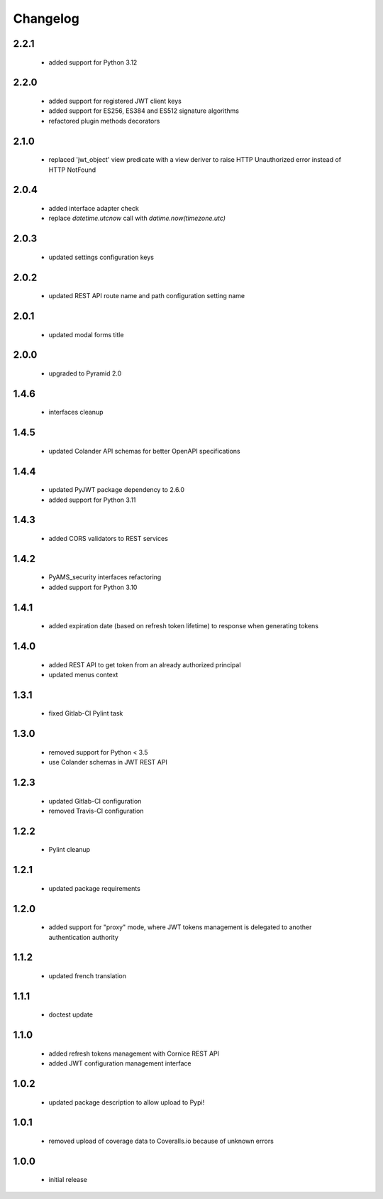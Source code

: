 Changelog
=========

2.2.1
-----
 - added support for Python 3.12

2.2.0
-----
 - added support for registered JWT client keys
 - added support for ES256, ES384 and ES512 signature algorithms
 - refactored plugin methods decorators

2.1.0
-----
 - replaced 'jwt_object' view predicate with a view deriver to raise
   HTTP Unauthorized error instead of HTTP NotFound

2.0.4
-----
 - added interface adapter check
 - replace `datetime.utcnow` call with `datime.now(timezone.utc)`

2.0.3
-----
 - updated settings configuration keys

2.0.2
-----
 - updated REST API route name and path configuration setting name

2.0.1
-----
 - updated modal forms title

2.0.0
-----
 - upgraded to Pyramid 2.0

1.4.6
-----
 - interfaces cleanup

1.4.5
-----
 - updated Colander API schemas for better OpenAPI specifications

1.4.4
-----
 - updated PyJWT package dependency to 2.6.0
 - added support for Python 3.11

1.4.3
-----
 - added CORS validators to REST services

1.4.2
-----
 - PyAMS_security interfaces refactoring
 - added support for Python 3.10

1.4.1
-----
 - added expiration date (based on refresh token lifetime) to response when generating tokens

1.4.0
-----
 - added REST API to get token from an already authorized principal
 - updated menus context

1.3.1
-----
 - fixed Gitlab-CI Pylint task

1.3.0
-----
 - removed support for Python < 3.5
 - use Colander schemas in JWT REST API

1.2.3
-----
 - updated Gitlab-CI configuration
 - removed Travis-CI configuration

1.2.2
-----
 - Pylint cleanup

1.2.1
-----
 - updated package requirements

1.2.0
-----
 - added support for "proxy" mode, where JWT tokens management is delegated to another
   authentication authority

1.1.2
-----
 - updated french translation

1.1.1
-----
 - doctest update

1.1.0
-----
 - added refresh tokens management with Cornice REST API
 - added JWT configuration management interface

1.0.2
-----
 - updated package description to allow upload to Pypi!

1.0.1
-----
 - removed upload of coverage data to Coveralls.io because of unknown errors

1.0.0
-----
 - initial release
